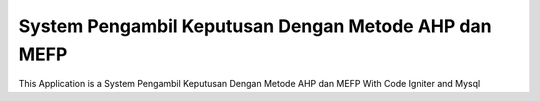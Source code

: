###################
System Pengambil Keputusan Dengan Metode AHP dan MEFP
###################

This Application is a System Pengambil Keputusan Dengan Metode AHP dan MEFP
With Code Igniter and Mysql
